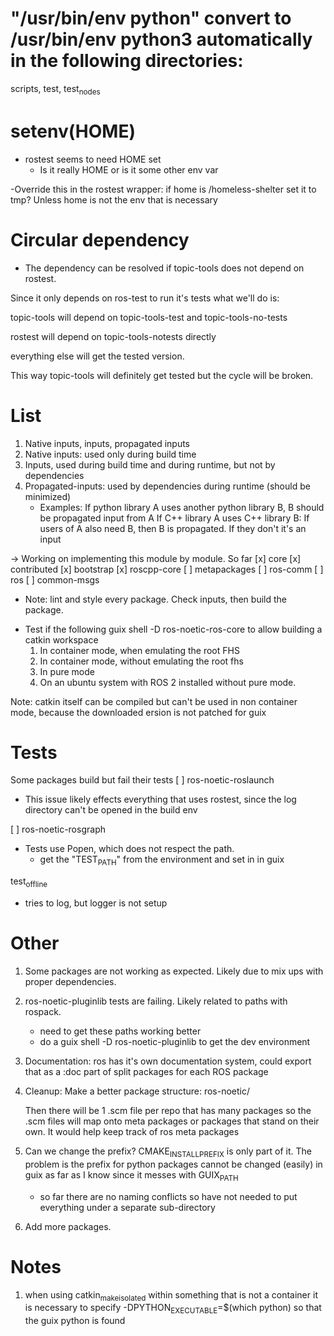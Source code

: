 * "/usr/bin/env python" convert to /usr/bin/env python3 automatically in the following directories:
scripts, test, test_nodes

* setenv(HOME)
- rostest seems to need HOME set
  - Is it really HOME or is it some other env var
-Override this in the rostest wrapper: if home is /homeless-shelter set it to tmp? Unless home is not the env that is necessary
* Circular dependency

- The dependency can be resolved if topic-tools does not depend on rostest.

Since it only depends on ros-test to run it's tests what we'll do is:

topic-tools will depend on
topic-tools-test and topic-tools-no-tests

rostest will depend on topic-tools-notests directly

everything else will get the tested version.

This way topic-tools will definitely get tested but the cycle will be broken.

* List
0. Native inputs, inputs, propagated inputs
1. Native inputs: used only during build time
2. Inputs, used during build time and during runtime, but not by dependencies
3. Propagated-inputs: used by dependencies during runtime (should be minimized)
   - Examples:
     If python library A uses another python library B, B should be propagated input from A
     If C++ library A uses C++ library B: If users of A also need B, then B is propagated. If they don't it's an input
-> Working on implementing this module by module.
So far
[x] core
[x] contributed
[x] bootstrap
[x] roscpp-core
[ ] metapackages
[ ] ros-comm
[ ] ros
[ ] common-msgs
- Note: lint and style every package. Check inputs, then build the package.


- Test if the following
  guix shell -D ros-noetic-ros-core to allow building a catkin workspace
  1. In container mode, when emulating the root FHS
  1. In container mode, without emulating the root fhs
  2. In pure mode
  3. On an ubuntu system with ROS 2 installed without pure mode.
Note: catkin itself can be compiled but can't be used in non container mode, because
the downloaded ersion is not patched for guix

* Tests
Some packages build but fail their tests
[ ] ros-noetic-roslaunch
    - This issue likely effects everything that uses rostest, since the log directory can't be opened in the build env
[ ] ros-noetic-rosgraph
- Tests use Popen, which does not respect the path.
  - get the "TEST_PATH" from the environment and set in in guix
test_offline
  - tries to log, but logger is not setup


* Other

0. Some packages are not working as expected. Likely due to mix ups with proper dependencies.

1. ros-noetic-pluginlib tests are failing. Likely related to paths with rospack.
   - need to get these paths working better
   - do a guix shell -D ros-noetic-pluginlib to get the dev environment

2. Documentation: ros has it's own documentation system, could
   export that as a :doc part of split packages for each ROS package

3. Cleanup:
   Make a better package structure:
   ros-noetic/

   Then there will be 1 .scm file per repo that
   has many packages so the .scm files will
   map onto meta packages or packages that
   stand on their own. It would help keep track of ros meta packages

4. Can we change the prefix?
      CMAKE_INSTALL_PREFIX is only part of it. The problem is the prefix for python packages
      cannot be changed (easily) in guix as far as I know since it messes with GUIX_PATH
      - so far there are no naming conflicts so have not needed to put everything under a separate sub-directory
5. Add more packages.

* Notes
1. when using catkin_make_isolated within something that is not a container it is necessary to specify -DPYTHON_EXECUTABLE=$(which python) so that the guix python is found
